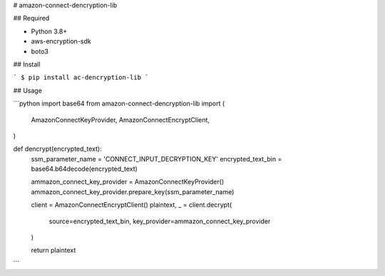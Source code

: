 # amazon-connect-dencryption-lib

## Required

- Python 3.8+
- aws-encryption-sdk
- boto3

## Install

```
$ pip install ac-dencryption-lib
```

## Usage

```python
import base64
from amazon-connect-dencryption-lib import (
    AmazonConnectKeyProvider,
    AmazonConnectEncryptClient,
)

def dencrypt(encrypted_text):
    ssm_parameter_name = 'CONNECT_INPUT_DECRYPTION_KEY'
    encrypted_text_bin = base64.b64decode(encrypted_text)

    ammazon_connect_key_provider = AmazonConnectKeyProvider()
    ammazon_connect_key_provider.prepare_key(ssm_parameter_name)

    client = AmazonConnectEncryptClient()
    plaintext, _ = client.decrypt(
        source=encrypted_text_bin,
        key_provider=ammazon_connect_key_provider
    )

    return plaintext

```
